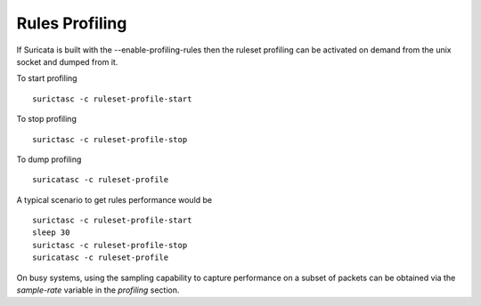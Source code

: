 Rules Profiling
===============

If Suricata is built with the --enable-profiling-rules then the ruleset profiling
can be activated on demand from the unix socket and dumped from it.

To start profiling ::

 surictasc -c ruleset-profile-start

To stop profiling ::

 surictasc -c ruleset-profile-stop

To dump profiling ::

 suricatasc -c ruleset-profile

A typical scenario to get rules performance would be ::

 surictasc -c ruleset-profile-start
 sleep 30
 surictasc -c ruleset-profile-stop
 suricatasc -c ruleset-profile

On busy systems, using the sampling capability to capture performance
on a subset of packets can be obtained via the `sample-rate` variable
in the `profiling` section.
